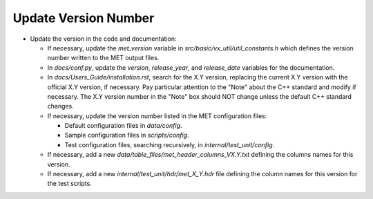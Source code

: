 .. _update_version_official:

Update Version Number
^^^^^^^^^^^^^^^^^^^^^
  
* Update the version in the code and documentation:
  
  * If necessary, update the *met_version* variable in *src/basic/vx_util/util_constants.h* which defines the version number written to the MET output files.

  * In *docs/conf.py*, update the *version*, *release_year*, and *release_date* variables for the documentation.

  * In *docs/Users_Guide/installation.rst*, search for the X.Y version, replacing the current X.Y version with the official X.Y version, if necessary. Pay particular attention to the "Note" about the C++ standard and modify if necessary.  The X.Y version number in the "Note" box should NOT change unless the default C++ standard changes.
   
  * If necessary, update the version number listed in the MET configuration files:

    * Default configuration files in *data/config*.

    * Sample configuration files in *scripts/config*.

    * Test configuration files, searching recursively, in *internal/test_unit/config*.

  * If necessary, add a new *data/table_files/met_header_columns_VX.Y.txt* defining the columns names for this version.

  * If necessary, add a new *internal/test_unit/hdr/met_X_Y.hdr* file defining the column names for this version for the test scripts.
